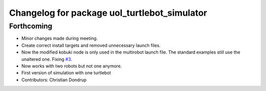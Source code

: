 ^^^^^^^^^^^^^^^^^^^^^^^^^^^^^^^^^^^^^^^^^^^^^
Changelog for package uol_turtlebot_simulator
^^^^^^^^^^^^^^^^^^^^^^^^^^^^^^^^^^^^^^^^^^^^^

Forthcoming
-----------
* Minor changes made during meeting.
* Create correct install targets and removed unnecessary launch files.
* Now the modified kobuki node is only used in the multirobot launch file. The standard examples still use the unaltered one. Fixing `#3 <https://github.com/LCAS/teaching/issues/3>`_.
* Now works with two robots but not one anymore.
* First version of simulation with one turtlebot
* Contributors: Christian Dondrup
